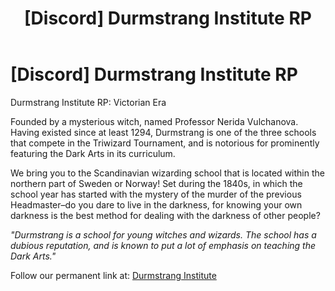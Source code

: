 #+TITLE: [Discord] Durmstrang Institute RP

* [Discord] Durmstrang Institute RP
:PROPERTIES:
:Author: minalohe25
:Score: 0
:DateUnix: 1528236148.0
:DateShort: 2018-Jun-06
:FlairText: Discussion
:END:
Durmstrang Institute RP: Victorian Era

Founded by a mysterious witch, named Professor Nerida Vulchanova. Having existed since at least 1294, Durmstrang is one of the three schools that compete in the Triwizard Tournament, and is notorious for prominently featuring the Dark Arts in its curriculum.

We bring you to the Scandinavian wizarding school that is located within the northern part of Sweden or Norway! Set during the 1840s, in which the school year has started with the mystery of the murder of the previous Headmaster--do you dare to live in the darkness, for knowing your own darkness is the best method for dealing with the darkness of other people?

/"Durmstrang is a school for young witches and wizards. The school has a dubious reputation, and is known to put a lot of emphasis on teaching the Dark Arts."/

Follow our permanent link at: [[https://discord.gg/8wvEBaG][Durmstrang Institute]]

